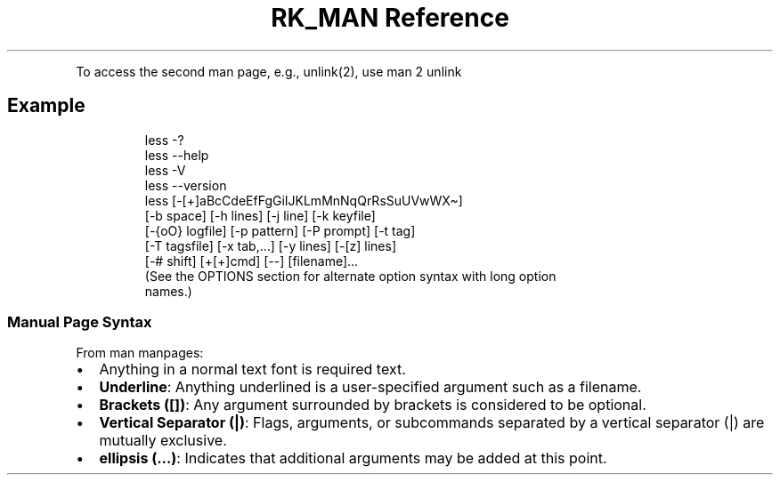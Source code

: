 .\" Automatically generated by Pandoc 3.6
.\"
.TH "RK_MAN Reference" "" "" ""
.PP
To access the second \f[CR]man\f[R] page, e.g., \f[CR]unlink(2)\f[R],
use \f[CR]man 2 unlink\f[R]
.SH Example
.IP
.EX
   less \-?
   less \-\-help
   less \-V
   less \-\-version
   less [\-[+]aBcCdeEfFgGiIJKLmMnNqQrRsSuUVwWX\[ti]]
        [\-b space] [\-h lines] [\-j line] [\-k keyfile]
        [\-{oO} logfile] [\-p pattern] [\-P prompt] [\-t tag]
        [\-T tagsfile] [\-x tab,...] [\-y lines] [\-[z] lines]
        [\-# shift] [+[+]cmd] [\-\-] [filename]...
   (See  the  OPTIONS section for alternate option syntax with long option
   names.)
.EE
.SS Manual Page Syntax
From \f[CR]man manpages\f[R]:
.IP \[bu] 2
Anything in a normal text font is required text.
.IP \[bu] 2
\f[B]Underline\f[R]: Anything underlined is a user\-specified argument
such as a filename.
.IP \[bu] 2
\f[B]Brackets ([])\f[R]: Any argument surrounded by brackets is
considered to be optional.
.IP \[bu] 2
\f[B]Vertical Separator (|)\f[R]: Flags, arguments, or subcommands
separated by a vertical separator (|) are mutually exclusive.
.IP \[bu] 2
\f[B]ellipsis (\&...)\f[R]: Indicates that additional arguments may be
added at this point.
